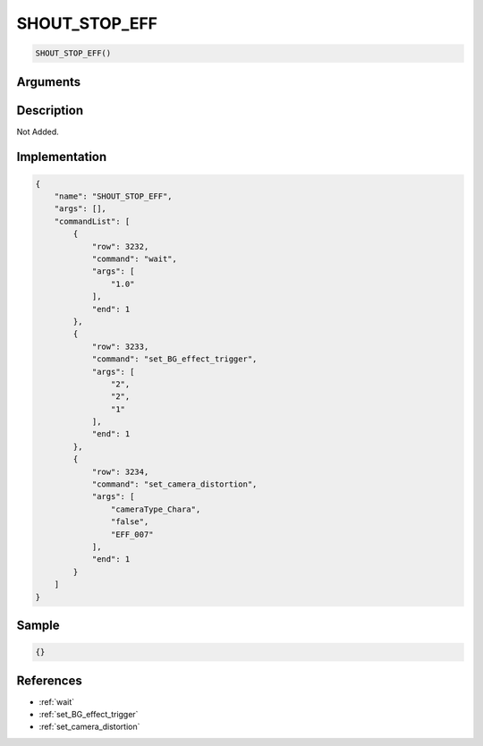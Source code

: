 .. _SHOUT_STOP_EFF:

SHOUT_STOP_EFF
========================

.. code-block:: text

	SHOUT_STOP_EFF()


Arguments
------------


Description
-------------

Not Added.

Implementation
-------------

.. code-block:: json

	{
	    "name": "SHOUT_STOP_EFF",
	    "args": [],
	    "commandList": [
	        {
	            "row": 3232,
	            "command": "wait",
	            "args": [
	                "1.0"
	            ],
	            "end": 1
	        },
	        {
	            "row": 3233,
	            "command": "set_BG_effect_trigger",
	            "args": [
	                "2",
	                "2",
	                "1"
	            ],
	            "end": 1
	        },
	        {
	            "row": 3234,
	            "command": "set_camera_distortion",
	            "args": [
	                "cameraType_Chara",
	                "false",
	                "EFF_007"
	            ],
	            "end": 1
	        }
	    ]
	}

Sample
-------------

.. code-block:: json

	{}

References
-------------
* :ref:`wait`
* :ref:`set_BG_effect_trigger`
* :ref:`set_camera_distortion`
